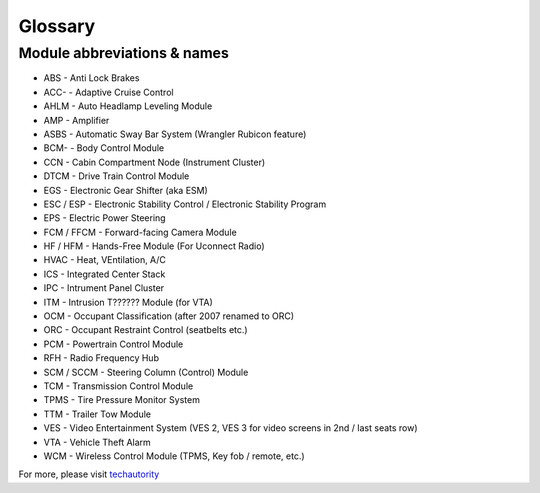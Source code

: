 ##################
Glossary
##################



****************************
Module abbreviations & names
****************************

- ABS - Anti Lock Brakes
- ACC- - Adaptive Cruise Control
- AHLM - Auto Headlamp Leveling Module
- AMP - Amplifier
- ASBS - Automatic Sway Bar System (Wrangler Rubicon feature)
- BCM- - Body Control Module
- CCN - Cabin Compartment Node (Instrument Cluster)
- DTCM - Drive Train Control Module
- EGS - Electronic Gear Shifter (aka ESM)
- ESC / ESP - Electronic Stability Control / Electronic Stability Program
- EPS - Electric Power Steering
- FCM / FFCM - Forward-facing Camera Module
- HF / HFM - Hands-Free Module (For Uconnect Radio)
- HVAC - Heat, VEntilation, A/C
- ICS - Integrated Center Stack
- IPC - Intrument Panel Cluster
- ITM - Intrusion T?????? Module (for VTA)
- OCM - Occupant Classification (after 2007 renamed to ORC)
- ORC - Occupant Restraint Control (seatbelts etc.)
- PCM - Powertrain Control Module
- RFH - Radio Frequency Hub
- SCM / SCCM - Steering Column (Control) Module
- TCM - Transmission Control Module
- TPMS - Tire Pressure Monitor System
- TTM - Trailer Tow Module
- VES - Video Entertainment System (VES 2, VES 3 for video screens in 2nd / last seats row)
- VTA - Vehicle Theft Alarm
- WCM - Wireless Control Module (TPMS, Key fob / remote, etc.)


For more, please visit `techautority`_  




.. _techautority: https://www.techauthority.com/FileServerRoot/TechAuthority/Pdf/DiagnosticAcronyms.pdf